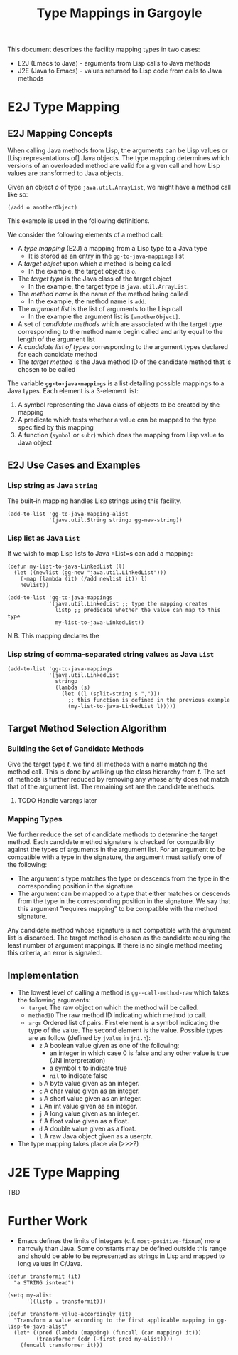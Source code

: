 #+TITLE: Type Mappings in Gargoyle

This document describes the facility mapping types in two cases:
+ E2J (Emacs to Java) - arguments from Lisp calls to Java methods
+ J2E (Java to Emacs) - values returned to Lisp code from calls to
  Java methods

* E2J Type Mapping

** E2J Mapping Concepts

  When calling Java methods from Lisp, the arguments can be Lisp
  values or [Lisp representations of] Java objects. The type mapping
  determines which versions of an overloaded method are valid for a
  given call and how Lisp values are transformed to Java objects.

  Given an object /o/ of type =java.util.ArrayList=, we might have a
  method call like so:
#+BEGIN_SRC elisp
  (/add o anotherObject)
#+END_SRC

  This example is used in the following definitions.

  We consider the following elements of a method call:
  + A /type mapping/ (E2J) a mapping from a Lisp type to a Java type
    + It is stored as an entry in the =gg-to-java-mappings= list
  + A /target object/ upon which a method is being called
	+ In the example, the target object is =o=.
  + The /target type/ is the Java class of the target object
	+ In the example, the target type is =java.util.ArrayList=.
  + The /method name/ is the name of the method being called
	+ In the example, the method name is =add=.
  + The /argument list/ is the list of arguments to the Lisp call
	+ In the example the argument list is =[anotherObject]=.
  + A set of /candidate methods/ which are associated with the target
    type corresponding to the method name begin called and arity equal
    to the length of the argument list
  + A /candidate list of types/ corresponding to the argument types
    declared for each candidate method
  + The /target method/ is the Java method ID of the candidate method
    that is chosen to be called

  The variable *=gg-to-java-mappings=* is a list detailing possible
  mappings to a Java types. Each element is a 3-element list:
  1. A symbol representing the Java class of objects to be created by
     the mapping
  2. A predicate which tests whether a value can be mapped to the type
     specified by this mapping
  3. A function (=symbol= or =subr=) which does the mapping from Lisp
     value to Java object

** E2J Use Cases and Examples

*** Lisp string as Java =String=

   The built-in mapping handles Lisp strings using this facility.

#+BEGIN_SRC elisp
  (add-to-list 'gg-to-java-mapping-alist
               '(java.util.String stringp gg-new-string))
#+END_SRC

*** Lisp list as Java =List=

   If we wish to map Lisp lists to Java =List=s can add a mapping:

#+BEGIN_SRC elisp
  (defun my-list-to-java-LinkedList (l)
    (let ((newlist (gg-new "java.util.LinkedList")))
      (-map (lambda (it) (/add newlist it)) l)
      newlist))

  (add-to-list 'gg-to-java-mappings
               '(java.util.LinkedList ;; type the mapping creates
                 listp ;; predicate whether the value can map to this type
                 my-list-to-java-LinkedList))
#+END_SRC

   N.B. This mapping declares the 

*** Lisp string of comma-separated string values as Java =List=

#+BEGIN_SRC elisp
  (add-to-list 'gg-to-java-mappings
               '(java.util.LinkedList
                 stringp
                 (lambda (s)
                   (let ((l (split-string s ",")))
                     ;; this function is defined in the previous example
                     (my-list-to-java-LinkedList l)))))
#+END_SRC

** Target Method Selection Algorithm

*** Building the Set of Candidate Methods

	Give the target type /t/, we find all methods with a name matching
	the method call. This is done by walking up the class hierarchy
	from /t/. The set of methods is further reduced by removing any
	whose arity does not match that of the argument list. The
	remaining set are the candidate methods.

**** TODO Handle varargs later

*** Mapping Types

	We further reduce the set of candidate methods to determine the
	target method. Each candidate method signature is checked for
	compatibility against the types of arguments in the argument
	list. For an argument to be compatible with a type in the
	signature, the argument must satisfy one of the following:
	+ The argument's type matches the type or descends from the type
      in the corresponding position in the signature.
	+ The argument can be mapped to a type that either matches or
      descends from the type in the corresponding position in the
      signature. We say that this argument "requires mapping" to be
      compatible with the method signature.

	Any candidate method whose signature is not compatible with the
	argument list is discarded. The target method is chosen as the
	candidate requiring the least number of argument mappings. If
	there is no single method meeting this criteria, an error is
	signaled.

** Implementation

   + The lowest level of calling a method is =gg--call-method-raw=
     which takes the following arguments:
	 + =target= The raw object on which the method will be called.
	 + =methodID= The raw method ID indicating which method to call.
	 + =args= Ordered list of pairs. First element is a symbol
       indicating the type of the value. The second element is the
       value. Possible types are as follow (defined by =jvalue= in
       =jni.h=):
	   + =z= A boolean value given as one of the following:
		 + an integer in which case 0 is false and any other value is
           true (JNI interpretation)
		 + a symbol =t= to indicate true
		 + =nil= to indicate false
	   + =b= A byte value given as an integer.
	   + =c= A char value given as an integer.
	   + =s= A short value given as an integer.
	   + =i= An int value given as an integer.
	   + =j= A long value given as an integer.
	   + =f= A float value given as a float.
	   + =d= A double value given as a float.
	   + =l= A raw Java object given as a userptr.

   + The type mapping takes place via (>>>?)

* J2E Type Mapping

  TBD

* Further Work

  + Emacs defines the limits of integers (c.f. =most-positive-fixnum=)
    more narrowly than Java. Some constants may be defined outside
    this range and should be able to be represented as strings in Lisp
    and mapped to long values in C/Java.

#+BEGIN_SRC elisp
  (defun transformit (it)
    "a STRING isntead")

  (setq my-alist
        '((listp . transformit)))

  (defun transform-value-accordingly (it)
    "Transform a value according to the first applicable mapping in gg-lisp-to-java-alist"
    (let* ((pred (lambda (mapping) (funcall (car mapping) it)))
           (transformer (cdr (-first pred my-alist))))
      (funcall transformer it)))
#+END_SRC
